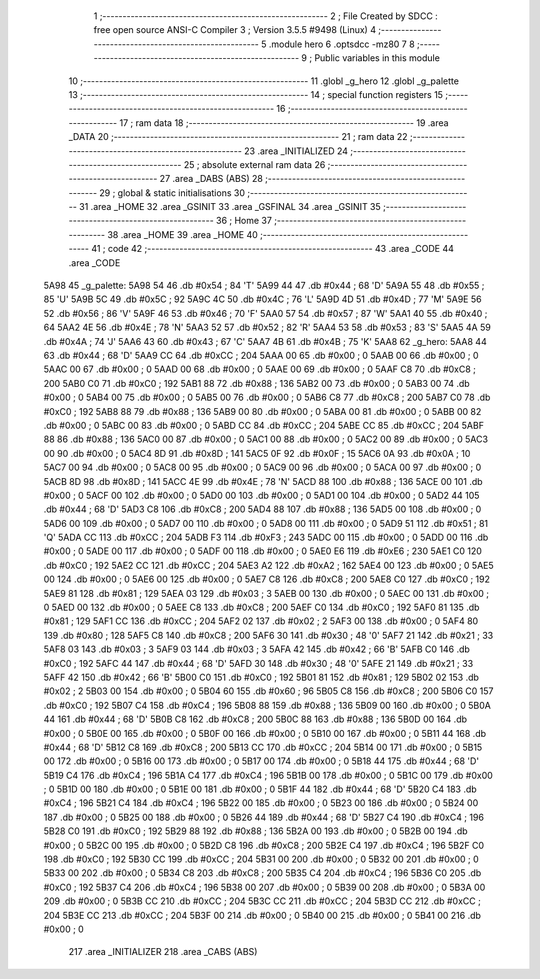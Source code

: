                               1 ;--------------------------------------------------------
                              2 ; File Created by SDCC : free open source ANSI-C Compiler
                              3 ; Version 3.5.5 #9498 (Linux)
                              4 ;--------------------------------------------------------
                              5 	.module hero
                              6 	.optsdcc -mz80
                              7 	
                              8 ;--------------------------------------------------------
                              9 ; Public variables in this module
                             10 ;--------------------------------------------------------
                             11 	.globl _g_hero
                             12 	.globl _g_palette
                             13 ;--------------------------------------------------------
                             14 ; special function registers
                             15 ;--------------------------------------------------------
                             16 ;--------------------------------------------------------
                             17 ; ram data
                             18 ;--------------------------------------------------------
                             19 	.area _DATA
                             20 ;--------------------------------------------------------
                             21 ; ram data
                             22 ;--------------------------------------------------------
                             23 	.area _INITIALIZED
                             24 ;--------------------------------------------------------
                             25 ; absolute external ram data
                             26 ;--------------------------------------------------------
                             27 	.area _DABS (ABS)
                             28 ;--------------------------------------------------------
                             29 ; global & static initialisations
                             30 ;--------------------------------------------------------
                             31 	.area _HOME
                             32 	.area _GSINIT
                             33 	.area _GSFINAL
                             34 	.area _GSINIT
                             35 ;--------------------------------------------------------
                             36 ; Home
                             37 ;--------------------------------------------------------
                             38 	.area _HOME
                             39 	.area _HOME
                             40 ;--------------------------------------------------------
                             41 ; code
                             42 ;--------------------------------------------------------
                             43 	.area _CODE
                             44 	.area _CODE
   5A98                      45 _g_palette:
   5A98 54                   46 	.db #0x54	; 84	'T'
   5A99 44                   47 	.db #0x44	; 68	'D'
   5A9A 55                   48 	.db #0x55	; 85	'U'
   5A9B 5C                   49 	.db #0x5C	; 92
   5A9C 4C                   50 	.db #0x4C	; 76	'L'
   5A9D 4D                   51 	.db #0x4D	; 77	'M'
   5A9E 56                   52 	.db #0x56	; 86	'V'
   5A9F 46                   53 	.db #0x46	; 70	'F'
   5AA0 57                   54 	.db #0x57	; 87	'W'
   5AA1 40                   55 	.db #0x40	; 64
   5AA2 4E                   56 	.db #0x4E	; 78	'N'
   5AA3 52                   57 	.db #0x52	; 82	'R'
   5AA4 53                   58 	.db #0x53	; 83	'S'
   5AA5 4A                   59 	.db #0x4A	; 74	'J'
   5AA6 43                   60 	.db #0x43	; 67	'C'
   5AA7 4B                   61 	.db #0x4B	; 75	'K'
   5AA8                      62 _g_hero:
   5AA8 44                   63 	.db #0x44	; 68	'D'
   5AA9 CC                   64 	.db #0xCC	; 204
   5AAA 00                   65 	.db #0x00	; 0
   5AAB 00                   66 	.db #0x00	; 0
   5AAC 00                   67 	.db #0x00	; 0
   5AAD 00                   68 	.db #0x00	; 0
   5AAE 00                   69 	.db #0x00	; 0
   5AAF C8                   70 	.db #0xC8	; 200
   5AB0 C0                   71 	.db #0xC0	; 192
   5AB1 88                   72 	.db #0x88	; 136
   5AB2 00                   73 	.db #0x00	; 0
   5AB3 00                   74 	.db #0x00	; 0
   5AB4 00                   75 	.db #0x00	; 0
   5AB5 00                   76 	.db #0x00	; 0
   5AB6 C8                   77 	.db #0xC8	; 200
   5AB7 C0                   78 	.db #0xC0	; 192
   5AB8 88                   79 	.db #0x88	; 136
   5AB9 00                   80 	.db #0x00	; 0
   5ABA 00                   81 	.db #0x00	; 0
   5ABB 00                   82 	.db #0x00	; 0
   5ABC 00                   83 	.db #0x00	; 0
   5ABD CC                   84 	.db #0xCC	; 204
   5ABE CC                   85 	.db #0xCC	; 204
   5ABF 88                   86 	.db #0x88	; 136
   5AC0 00                   87 	.db #0x00	; 0
   5AC1 00                   88 	.db #0x00	; 0
   5AC2 00                   89 	.db #0x00	; 0
   5AC3 00                   90 	.db #0x00	; 0
   5AC4 8D                   91 	.db #0x8D	; 141
   5AC5 0F                   92 	.db #0x0F	; 15
   5AC6 0A                   93 	.db #0x0A	; 10
   5AC7 00                   94 	.db #0x00	; 0
   5AC8 00                   95 	.db #0x00	; 0
   5AC9 00                   96 	.db #0x00	; 0
   5ACA 00                   97 	.db #0x00	; 0
   5ACB 8D                   98 	.db #0x8D	; 141
   5ACC 4E                   99 	.db #0x4E	; 78	'N'
   5ACD 88                  100 	.db #0x88	; 136
   5ACE 00                  101 	.db #0x00	; 0
   5ACF 00                  102 	.db #0x00	; 0
   5AD0 00                  103 	.db #0x00	; 0
   5AD1 00                  104 	.db #0x00	; 0
   5AD2 44                  105 	.db #0x44	; 68	'D'
   5AD3 C8                  106 	.db #0xC8	; 200
   5AD4 88                  107 	.db #0x88	; 136
   5AD5 00                  108 	.db #0x00	; 0
   5AD6 00                  109 	.db #0x00	; 0
   5AD7 00                  110 	.db #0x00	; 0
   5AD8 00                  111 	.db #0x00	; 0
   5AD9 51                  112 	.db #0x51	; 81	'Q'
   5ADA CC                  113 	.db #0xCC	; 204
   5ADB F3                  114 	.db #0xF3	; 243
   5ADC 00                  115 	.db #0x00	; 0
   5ADD 00                  116 	.db #0x00	; 0
   5ADE 00                  117 	.db #0x00	; 0
   5ADF 00                  118 	.db #0x00	; 0
   5AE0 E6                  119 	.db #0xE6	; 230
   5AE1 C0                  120 	.db #0xC0	; 192
   5AE2 CC                  121 	.db #0xCC	; 204
   5AE3 A2                  122 	.db #0xA2	; 162
   5AE4 00                  123 	.db #0x00	; 0
   5AE5 00                  124 	.db #0x00	; 0
   5AE6 00                  125 	.db #0x00	; 0
   5AE7 C8                  126 	.db #0xC8	; 200
   5AE8 C0                  127 	.db #0xC0	; 192
   5AE9 81                  128 	.db #0x81	; 129
   5AEA 03                  129 	.db #0x03	; 3
   5AEB 00                  130 	.db #0x00	; 0
   5AEC 00                  131 	.db #0x00	; 0
   5AED 00                  132 	.db #0x00	; 0
   5AEE C8                  133 	.db #0xC8	; 200
   5AEF C0                  134 	.db #0xC0	; 192
   5AF0 81                  135 	.db #0x81	; 129
   5AF1 CC                  136 	.db #0xCC	; 204
   5AF2 02                  137 	.db #0x02	; 2
   5AF3 00                  138 	.db #0x00	; 0
   5AF4 80                  139 	.db #0x80	; 128
   5AF5 C8                  140 	.db #0xC8	; 200
   5AF6 30                  141 	.db #0x30	; 48	'0'
   5AF7 21                  142 	.db #0x21	; 33
   5AF8 03                  143 	.db #0x03	; 3
   5AF9 03                  144 	.db #0x03	; 3
   5AFA 42                  145 	.db #0x42	; 66	'B'
   5AFB C0                  146 	.db #0xC0	; 192
   5AFC 44                  147 	.db #0x44	; 68	'D'
   5AFD 30                  148 	.db #0x30	; 48	'0'
   5AFE 21                  149 	.db #0x21	; 33
   5AFF 42                  150 	.db #0x42	; 66	'B'
   5B00 C0                  151 	.db #0xC0	; 192
   5B01 81                  152 	.db #0x81	; 129
   5B02 02                  153 	.db #0x02	; 2
   5B03 00                  154 	.db #0x00	; 0
   5B04 60                  155 	.db #0x60	; 96
   5B05 C8                  156 	.db #0xC8	; 200
   5B06 C0                  157 	.db #0xC0	; 192
   5B07 C4                  158 	.db #0xC4	; 196
   5B08 88                  159 	.db #0x88	; 136
   5B09 00                  160 	.db #0x00	; 0
   5B0A 44                  161 	.db #0x44	; 68	'D'
   5B0B C8                  162 	.db #0xC8	; 200
   5B0C 88                  163 	.db #0x88	; 136
   5B0D 00                  164 	.db #0x00	; 0
   5B0E 00                  165 	.db #0x00	; 0
   5B0F 00                  166 	.db #0x00	; 0
   5B10 00                  167 	.db #0x00	; 0
   5B11 44                  168 	.db #0x44	; 68	'D'
   5B12 C8                  169 	.db #0xC8	; 200
   5B13 CC                  170 	.db #0xCC	; 204
   5B14 00                  171 	.db #0x00	; 0
   5B15 00                  172 	.db #0x00	; 0
   5B16 00                  173 	.db #0x00	; 0
   5B17 00                  174 	.db #0x00	; 0
   5B18 44                  175 	.db #0x44	; 68	'D'
   5B19 C4                  176 	.db #0xC4	; 196
   5B1A C4                  177 	.db #0xC4	; 196
   5B1B 00                  178 	.db #0x00	; 0
   5B1C 00                  179 	.db #0x00	; 0
   5B1D 00                  180 	.db #0x00	; 0
   5B1E 00                  181 	.db #0x00	; 0
   5B1F 44                  182 	.db #0x44	; 68	'D'
   5B20 C4                  183 	.db #0xC4	; 196
   5B21 C4                  184 	.db #0xC4	; 196
   5B22 00                  185 	.db #0x00	; 0
   5B23 00                  186 	.db #0x00	; 0
   5B24 00                  187 	.db #0x00	; 0
   5B25 00                  188 	.db #0x00	; 0
   5B26 44                  189 	.db #0x44	; 68	'D'
   5B27 C4                  190 	.db #0xC4	; 196
   5B28 C0                  191 	.db #0xC0	; 192
   5B29 88                  192 	.db #0x88	; 136
   5B2A 00                  193 	.db #0x00	; 0
   5B2B 00                  194 	.db #0x00	; 0
   5B2C 00                  195 	.db #0x00	; 0
   5B2D C8                  196 	.db #0xC8	; 200
   5B2E C4                  197 	.db #0xC4	; 196
   5B2F C0                  198 	.db #0xC0	; 192
   5B30 CC                  199 	.db #0xCC	; 204
   5B31 00                  200 	.db #0x00	; 0
   5B32 00                  201 	.db #0x00	; 0
   5B33 00                  202 	.db #0x00	; 0
   5B34 C8                  203 	.db #0xC8	; 200
   5B35 C4                  204 	.db #0xC4	; 196
   5B36 C0                  205 	.db #0xC0	; 192
   5B37 C4                  206 	.db #0xC4	; 196
   5B38 00                  207 	.db #0x00	; 0
   5B39 00                  208 	.db #0x00	; 0
   5B3A 00                  209 	.db #0x00	; 0
   5B3B CC                  210 	.db #0xCC	; 204
   5B3C CC                  211 	.db #0xCC	; 204
   5B3D CC                  212 	.db #0xCC	; 204
   5B3E CC                  213 	.db #0xCC	; 204
   5B3F 00                  214 	.db #0x00	; 0
   5B40 00                  215 	.db #0x00	; 0
   5B41 00                  216 	.db #0x00	; 0
                            217 	.area _INITIALIZER
                            218 	.area _CABS (ABS)
